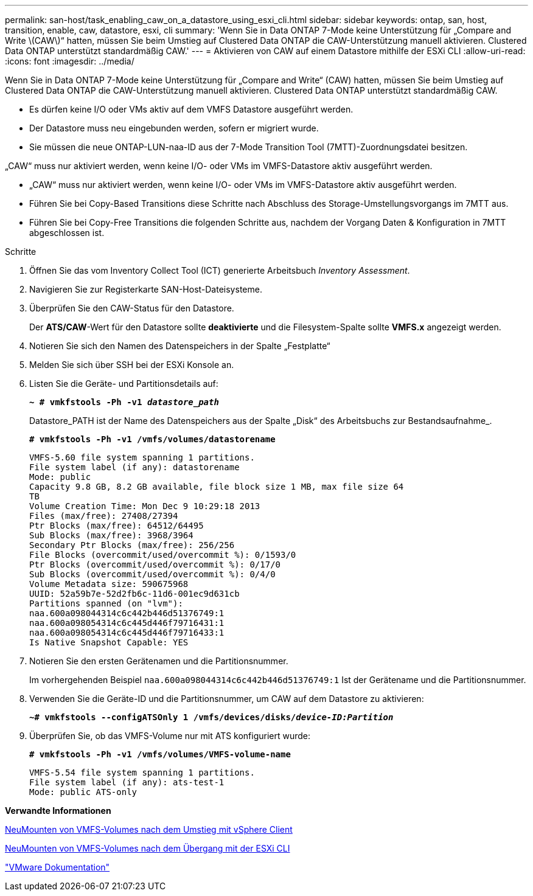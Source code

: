---
permalink: san-host/task_enabling_caw_on_a_datastore_using_esxi_cli.html 
sidebar: sidebar 
keywords: ontap, san, host, transition, enable, caw, datastore, esxi, cli 
summary: 'Wenn Sie in Data ONTAP 7-Mode keine Unterstützung für „Compare and Write \(CAW\)“ hatten, müssen Sie beim Umstieg auf Clustered Data ONTAP die CAW-Unterstützung manuell aktivieren. Clustered Data ONTAP unterstützt standardmäßig CAW.' 
---
= Aktivieren von CAW auf einem Datastore mithilfe der ESXi CLI
:allow-uri-read: 
:icons: font
:imagesdir: ../media/


[role="lead"]
Wenn Sie in Data ONTAP 7-Mode keine Unterstützung für „Compare and Write“ (CAW) hatten, müssen Sie beim Umstieg auf Clustered Data ONTAP die CAW-Unterstützung manuell aktivieren. Clustered Data ONTAP unterstützt standardmäßig CAW.

* Es dürfen keine I/O oder VMs aktiv auf dem VMFS Datastore ausgeführt werden.
* Der Datastore muss neu eingebunden werden, sofern er migriert wurde.
* Sie müssen die neue ONTAP-LUN-naa-ID aus der 7-Mode Transition Tool (7MTT)-Zuordnungsdatei besitzen.


„CAW“ muss nur aktiviert werden, wenn keine I/O- oder VMs im VMFS-Datastore aktiv ausgeführt werden.

* „CAW“ muss nur aktiviert werden, wenn keine I/O- oder VMs im VMFS-Datastore aktiv ausgeführt werden.
* Führen Sie bei Copy-Based Transitions diese Schritte nach Abschluss des Storage-Umstellungsvorgangs im 7MTT aus.
* Führen Sie bei Copy-Free Transitions die folgenden Schritte aus, nachdem der Vorgang Daten & Konfiguration in 7MTT abgeschlossen ist.


.Schritte
. Öffnen Sie das vom Inventory Collect Tool (ICT) generierte Arbeitsbuch _Inventory Assessment_.
. Navigieren Sie zur Registerkarte SAN-Host-Dateisysteme.
. Überprüfen Sie den CAW-Status für den Datastore.
+
Der *ATS/CAW*-Wert für den Datastore sollte *deaktivierte* und die Filesystem-Spalte sollte *VMFS.x* angezeigt werden.

. Notieren Sie sich den Namen des Datenspeichers in der Spalte „Festplatte“
. Melden Sie sich über SSH bei der ESXi Konsole an.
. Listen Sie die Geräte- und Partitionsdetails auf:
+
`*~ # vmkfstools -Ph -v1 _datastore_path_*`

+
Datastore_PATH ist der Name des Datenspeichers aus der Spalte „Disk“ des Arbeitsbuchs zur Bestandsaufnahme_.

+
`*# vmkfstools -Ph -v1 /vmfs/volumes/datastorename*`

+
[listing]
----
VMFS-5.60 file system spanning 1 partitions.
File system label (if any): datastorename
Mode: public
Capacity 9.8 GB, 8.2 GB available, file block size 1 MB, max file size 64
TB
Volume Creation Time: Mon Dec 9 10:29:18 2013
Files (max/free): 27408/27394
Ptr Blocks (max/free): 64512/64495
Sub Blocks (max/free): 3968/3964
Secondary Ptr Blocks (max/free): 256/256
File Blocks (overcommit/used/overcommit %): 0/1593/0
Ptr Blocks (overcommit/used/overcommit %): 0/17/0
Sub Blocks (overcommit/used/overcommit %): 0/4/0
Volume Metadata size: 590675968
UUID: 52a59b7e-52d2fb6c-11d6-001ec9d631cb
Partitions spanned (on "lvm"):
naa.600a098044314c6c442b446d51376749:1
naa.600a098054314c6c445d446f79716431:1
naa.600a098054314c6c445d446f79716433:1
Is Native Snapshot Capable: YES
----
. Notieren Sie den ersten Gerätenamen und die Partitionsnummer.
+
Im vorhergehenden Beispiel `naa.600a098044314c6c442b446d51376749:1` Ist der Gerätename und die Partitionsnummer.

. Verwenden Sie die Geräte-ID und die Partitionsnummer, um CAW auf dem Datastore zu aktivieren:
+
`*~# vmkfstools --configATSOnly 1 /vmfs/devices/disks/__device-ID:Partition__*`

. Überprüfen Sie, ob das VMFS-Volume nur mit ATS konfiguriert wurde:
+
`*# vmkfstools -Ph -v1 /vmfs/volumes/VMFS-volume-name*`

+
[listing]
----
VMFS-5.54 file system spanning 1 partitions.
File system label (if any): ats-test-1
Mode: public ATS-only
----


*Verwandte Informationen*

xref:task_remounting_vmfs_volumes_after_transition_using_vsphere_client.adoc[NeuMounten von VMFS-Volumes nach dem Umstieg mit vSphere Client]

xref:task_remounting_vmfs_volumes_after_transition_using_esxi_cli_console.adoc[NeuMounten von VMFS-Volumes nach dem Übergang mit der ESXi CLI]

https://pubs.vmware.com/vsphere-55/index.jsp?topic=/com.vmware.vsphere.storage.doc/GUID-6887003D-2322-49AC-A56C-7AFE7350DB5D.html["VMware Dokumentation"]
